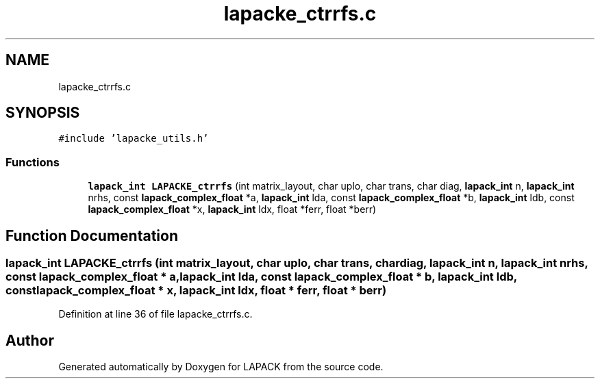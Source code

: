 .TH "lapacke_ctrrfs.c" 3 "Tue Nov 14 2017" "Version 3.8.0" "LAPACK" \" -*- nroff -*-
.ad l
.nh
.SH NAME
lapacke_ctrrfs.c
.SH SYNOPSIS
.br
.PP
\fC#include 'lapacke_utils\&.h'\fP
.br

.SS "Functions"

.in +1c
.ti -1c
.RI "\fBlapack_int\fP \fBLAPACKE_ctrrfs\fP (int matrix_layout, char uplo, char trans, char diag, \fBlapack_int\fP n, \fBlapack_int\fP nrhs, const \fBlapack_complex_float\fP *a, \fBlapack_int\fP lda, const \fBlapack_complex_float\fP *b, \fBlapack_int\fP ldb, const \fBlapack_complex_float\fP *x, \fBlapack_int\fP ldx, float *ferr, float *berr)"
.br
.in -1c
.SH "Function Documentation"
.PP 
.SS "\fBlapack_int\fP LAPACKE_ctrrfs (int matrix_layout, char uplo, char trans, char diag, \fBlapack_int\fP n, \fBlapack_int\fP nrhs, const \fBlapack_complex_float\fP * a, \fBlapack_int\fP lda, const \fBlapack_complex_float\fP * b, \fBlapack_int\fP ldb, const \fBlapack_complex_float\fP * x, \fBlapack_int\fP ldx, float * ferr, float * berr)"

.PP
Definition at line 36 of file lapacke_ctrrfs\&.c\&.
.SH "Author"
.PP 
Generated automatically by Doxygen for LAPACK from the source code\&.
